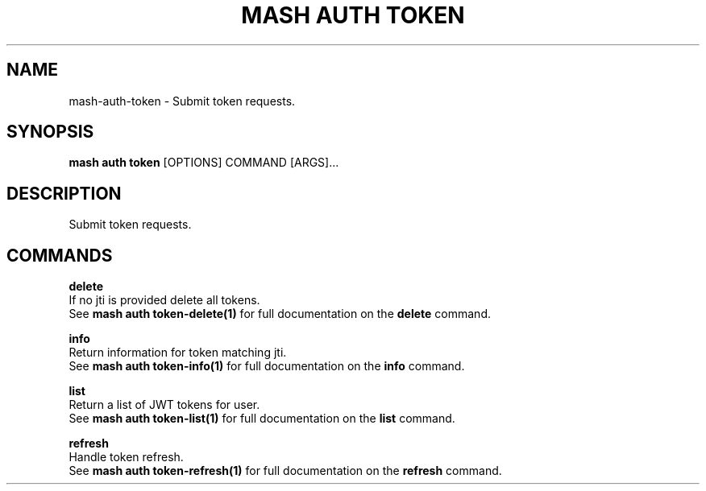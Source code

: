 .TH "MASH AUTH TOKEN" "1" "2025-05-19" "4.3.0" "mash auth token Manual"
.SH NAME
mash\-auth\-token \- Submit token requests.
.SH SYNOPSIS
.B mash auth token
[OPTIONS] COMMAND [ARGS]...
.SH DESCRIPTION
.PP
    Submit token requests.
    
.SH COMMANDS
.PP
\fBdelete\fP
  If no jti is provided delete all tokens.
  See \fBmash auth token-delete(1)\fP for full documentation on the \fBdelete\fP command.
.PP
\fBinfo\fP
  Return information for token matching jti.
  See \fBmash auth token-info(1)\fP for full documentation on the \fBinfo\fP command.
.PP
\fBlist\fP
  Return a list of JWT tokens for user.
  See \fBmash auth token-list(1)\fP for full documentation on the \fBlist\fP command.
.PP
\fBrefresh\fP
  Handle token refresh.
  See \fBmash auth token-refresh(1)\fP for full documentation on the \fBrefresh\fP command.
